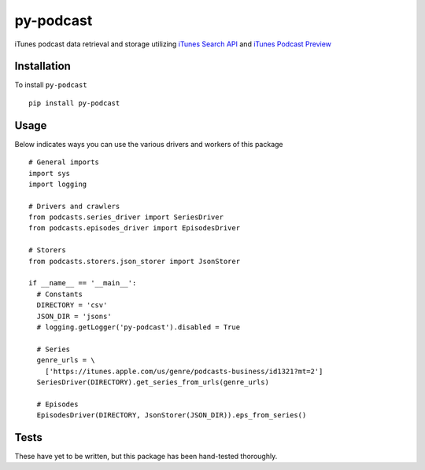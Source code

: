 ==========
py-podcast
==========

iTunes podcast data retrieval and storage utilizing `iTunes Search API`_ and `iTunes Podcast Preview`_

.. _`iTunes Search API`: https://affiliate.itunes.apple.com/resources/documentation/itunes-store-web-service-search-api/
.. _`iTunes Podcast Preview`: https://itunes.apple.com/us/genre/podcasts/id26?mt=2

Installation
------------

To install ``py-podcast`` ::

  pip install py-podcast

Usage
-----

Below indicates ways you can use the various drivers and workers of this package ::

  # General imports
  import sys
  import logging

  # Drivers and crawlers
  from podcasts.series_driver import SeriesDriver
  from podcasts.episodes_driver import EpisodesDriver

  # Storers
  from podcasts.storers.json_storer import JsonStorer

  if __name__ == '__main__':
    # Constants
    DIRECTORY = 'csv'
    JSON_DIR = 'jsons'
    # logging.getLogger('py-podcast').disabled = True

    # Series
    genre_urls = \
      ['https://itunes.apple.com/us/genre/podcasts-business/id1321?mt=2']
    SeriesDriver(DIRECTORY).get_series_from_urls(genre_urls)

    # Episodes
    EpisodesDriver(DIRECTORY, JsonStorer(JSON_DIR)).eps_from_series()


Tests
-----

These have yet to be written, but this package has been hand-tested thoroughly.
